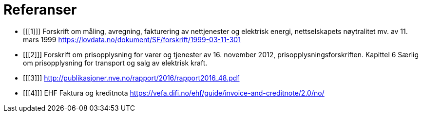 
= Referanser

[bibliography]

- [[[1]]]	Forskrift om måling, avregning, fakturering av nettjenester og elektrisk energi, nettselskapets nøytralitet mv. av 11. mars 1999
https://lovdata.no/dokument/SF/forskrift/1999-03-11-301

- [[[2]]] Forskrift om prisopplysning for varer og tjenester av 16. november 2012, prisopplysningsforskriften. Kapittel 6 Særlig om prisopplysning for transport og salg av elektrisk kraft.

- [[[3]]] http://publikasjoner.nve.no/rapport/2016/rapport2016_48.pdf

- [[[4]]] EHF Faktura og kreditnota
https://vefa.difi.no/ehf/guide/invoice-and-creditnote/2.0/no/
